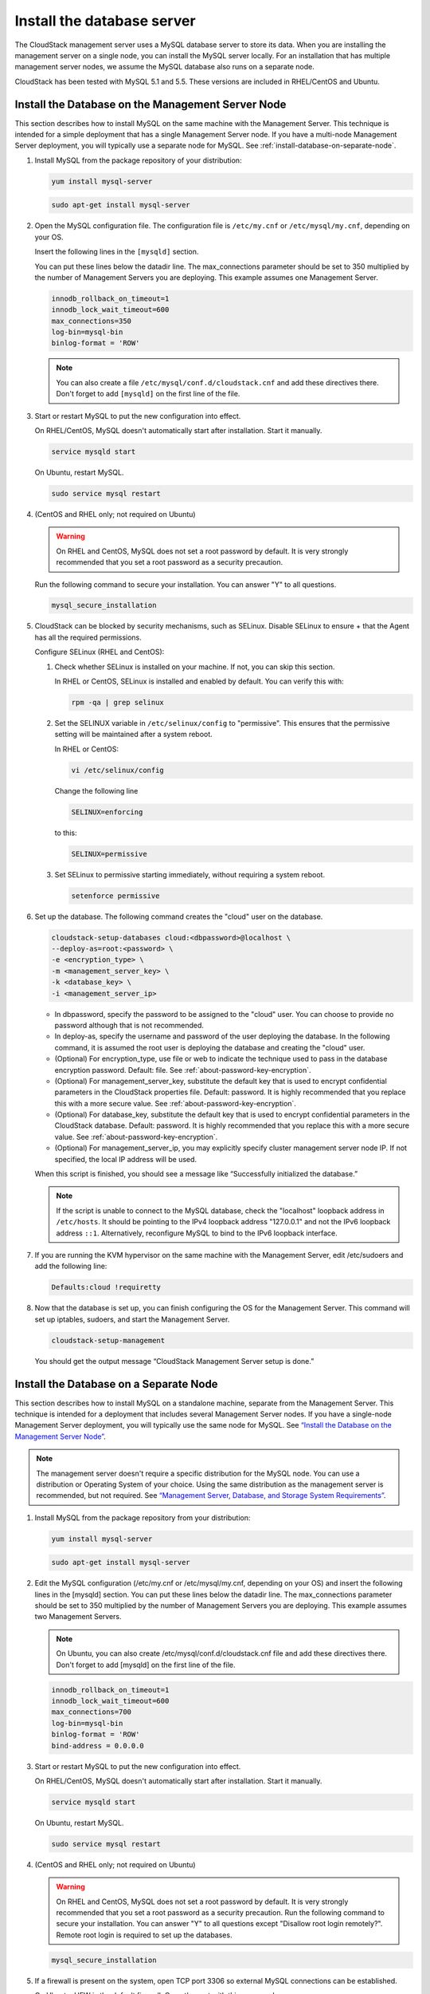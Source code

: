 .. Licensed to the Apache Software Foundation (ASF) under one
   or more contributor license agreements.  See the NOTICE file
   distributed with this work for additional information#
   regarding copyright ownership.  The ASF licenses this file
   to you under the Apache License, Version 2.0 (the
   "License"); you may not use this file except in compliance
   with the License.  You may obtain a copy of the License at
   http://www.apache.org/licenses/LICENSE-2.0
   Unless required by applicable law or agreed to in writing,
   software distributed under the License is distributed on an
   "AS IS" BASIS, WITHOUT WARRANTIES OR CONDITIONS OF ANY
   KIND, either express or implied.  See the License for the
   specific language governing permissions and limitations
   under the License.

Install the database server
---------------------------

The CloudStack management server uses a MySQL database server to store
its data. When you are installing the management server on a single
node, you can install the MySQL server locally. For an installation that
has multiple management server nodes, we assume the MySQL database also
runs on a separate node.

CloudStack has been tested with MySQL 5.1 and 5.5. These versions are
included in RHEL/CentOS and Ubuntu.


Install the Database on the Management Server Node
^^^^^^^^^^^^^^^^^^^^^^^^^^^^^^^^^^^^^^^^^^^^^^^^^^

This section describes how to install MySQL on the same machine with the
Management Server. This technique is intended for a simple deployment
that has a single Management Server node. If you have a multi-node
Management Server deployment, you will typically use a separate node for
MySQL. See :ref:`install-database-on-separate-node`.

#. Install MySQL from the package repository of your distribution:

   .. sourcecode:: bash

      yum install mysql-server

   .. sourcecode:: bash

      sudo apt-get install mysql-server

#. Open the MySQL configuration file. The configuration file is
   ``/etc/my.cnf`` or ``/etc/mysql/my.cnf``, depending on your OS.

   Insert the following lines in the ``[mysqld]`` section.

   You can put these lines below the datadir line. The max\_connections
   parameter should be set to 350 multiplied by the number of Management
   Servers you are deploying. This example assumes one Management
   Server.

   .. sourcecode:: bash

      innodb_rollback_on_timeout=1
      innodb_lock_wait_timeout=600
      max_connections=350
      log-bin=mysql-bin
      binlog-format = 'ROW'

   .. note:: 
      You can also create a file ``/etc/mysql/conf.d/cloudstack.cnf`` 
      and add these directives there. Don't forget to add ``[mysqld]`` on the 
      first line of the file.



#. Start or restart MySQL to put the new configuration into effect.

   On RHEL/CentOS, MySQL doesn't automatically start after installation.
   Start it manually.

   .. sourcecode:: bash

      service mysqld start

   On Ubuntu, restart MySQL.

   .. sourcecode:: bash

      sudo service mysql restart

#. (CentOS and RHEL only; not required on Ubuntu)

   .. warning::
      On RHEL and CentOS, MySQL does not set a root password by default. It is 
      very strongly recommended that you set a root password as a security 
      precaution.

   Run the following command to secure your installation. You can answer "Y" 
   to all questions.

   .. sourcecode:: bash

      mysql_secure_installation

#. CloudStack can be blocked by security mechanisms, such as SELinux.
   Disable SELinux to ensure + that the Agent has all the required
   permissions.

   Configure SELinux (RHEL and CentOS):

   #. Check whether SELinux is installed on your machine. If not, you
      can skip this section.

      In RHEL or CentOS, SELinux is installed and enabled by default.
      You can verify this with:

      .. sourcecode:: bash

         rpm -qa | grep selinux

   #. Set the SELINUX variable in ``/etc/selinux/config`` to
      "permissive". This ensures that the permissive setting will be
      maintained after a system reboot.

      In RHEL or CentOS:

      .. sourcecode:: bash

         vi /etc/selinux/config

      Change the following line

      .. sourcecode:: bash

         SELINUX=enforcing

      to this:

      .. sourcecode:: bash

         SELINUX=permissive

   #. Set SELinux to permissive starting immediately, without requiring
      a system reboot.

      .. sourcecode:: bash

         setenforce permissive

#. Set up the database. The following command creates the "cloud" user
   on the database.

   .. sourcecode:: bash

      cloudstack-setup-databases cloud:<dbpassword>@localhost \
      --deploy-as=root:<password> \
      -e <encryption_type> \
      -m <management_server_key> \
      -k <database_key> \
      -i <management_server_ip>

   -  In dbpassword, specify the password to be assigned to the "cloud"
      user. You can choose to provide no password although that is not
      recommended.

   -  In deploy-as, specify the username and password of the user
      deploying the database. In the following command, it is assumed
      the root user is deploying the database and creating the "cloud"
      user.

   -  (Optional) For encryption\_type, use file or web to indicate the
      technique used to pass in the database encryption password.
      Default: file. See :ref:`about-password-key-encryption`.

   -  (Optional) For management\_server\_key, substitute the default key
      that is used to encrypt confidential parameters in the CloudStack
      properties file. Default: password. It is highly recommended that
      you replace this with a more secure value. See 
      :ref:`about-password-key-encryption`.

   -  (Optional) For database\_key, substitute the default key that is
      used to encrypt confidential parameters in the CloudStack
      database. Default: password. It is highly recommended that you
      replace this with a more secure value. See 
      :ref:`about-password-key-encryption`.

   -  (Optional) For management\_server\_ip, you may explicitly specify
      cluster management server node IP. If not specified, the local IP
      address will be used.


   When this script is finished, you should see a message like
   “Successfully initialized the database.”

   .. note::
      If the script is unable to connect to the MySQL database, check the 
      "localhost" loopback address in ``/etc/hosts``. It should be pointing to 
      the IPv4 loopback address "127.0.0.1" and not the IPv6 loopback address 
      ``::1``. Alternatively, reconfigure MySQL to bind to the IPv6 loopback 
      interface.

#. If you are running the KVM hypervisor on the same machine with the
   Management Server, edit /etc/sudoers and add the following line:

   .. sourcecode:: bash

      Defaults:cloud !requiretty

#. Now that the database is set up, you can finish configuring the OS
   for the Management Server. This command will set up iptables,
   sudoers, and start the Management Server.

   .. sourcecode:: bash

      cloudstack-setup-management

   You should get the output message “CloudStack Management Server setup is
   done.”


.. _install-database-on-separate-node:

Install the Database on a Separate Node
^^^^^^^^^^^^^^^^^^^^^^^^^^^^^^^^^^^^^^^

This section describes how to install MySQL on a standalone machine,
separate from the Management Server. This technique is intended for a
deployment that includes several Management Server nodes. If you have a
single-node Management Server deployment, you will typically use the
same node for MySQL. See `“Install the Database on the Management Server Node” 
<#install-the-database-on-the-management-server-node>`_.

.. note:: 
   The management server doesn't require a specific distribution for the MySQL 
   node. You can use a distribution or Operating System of your choice. Using 
   the same distribution as the management server is recommended, but not 
   required. See `“Management Server, Database, and Storage System Requirements” 
   <#management-server-database-and-storage-system-requirements>`_.

#. Install MySQL from the package repository from your distribution:

   .. sourcecode:: bash

      yum install mysql-server

   .. sourcecode:: bash

      sudo apt-get install mysql-server

#. Edit the MySQL configuration (/etc/my.cnf or /etc/mysql/my.cnf,
   depending on your OS) and insert the following lines in the [mysqld]
   section. You can put these lines below the datadir line. The
   max\_connections parameter should be set to 350 multiplied by the
   number of Management Servers you are deploying. This example assumes
   two Management Servers.

   .. note::
      On Ubuntu, you can also create /etc/mysql/conf.d/cloudstack.cnf file and 
      add these directives there. Don't forget to add [mysqld] on the first 
      line of the file.

   .. sourcecode:: bash

      innodb_rollback_on_timeout=1
      innodb_lock_wait_timeout=600
      max_connections=700
      log-bin=mysql-bin
      binlog-format = 'ROW'
      bind-address = 0.0.0.0

#. Start or restart MySQL to put the new configuration into effect.

   On RHEL/CentOS, MySQL doesn't automatically start after installation.
   Start it manually.

   .. sourcecode:: bash

      service mysqld start

   On Ubuntu, restart MySQL.

   .. sourcecode:: bash

      sudo service mysql restart

#. (CentOS and RHEL only; not required on Ubuntu)

   .. warning::
      On RHEL and CentOS, MySQL does not set a root password by default. It is 
      very strongly recommended that you set a root password as a security 
      precaution. Run the following command to secure your installation. You 
      can answer "Y" to all questions except "Disallow root login remotely?". 
      Remote root login is required to set up the databases.

   .. sourcecode:: bash

      mysql_secure_installation

#. If a firewall is present on the system, open TCP port 3306 so
   external MySQL connections can be established.

   On Ubuntu, UFW is the default firewall. Open the port with this
   command:

   .. sourcecode:: bash

      ufw allow mysql

   On RHEL/CentOS:

   #. Edit the /etc/sysconfig/iptables file and add the following line
      at the beginning of the INPUT chain.

      .. sourcecode:: bash

         -A INPUT -p tcp --dport 3306 -j ACCEPT

   #. Now reload the iptables rules.

      .. sourcecode:: bash

         service iptables restart

#. Return to the root shell on your first Management Server.

#. Set up the database. The following command creates the cloud user on
   the database.

   -  In dbpassword, specify the password to be assigned to the cloud
      user. You can choose to provide no password.

   -  In deploy-as, specify the username and password of the user
      deploying the database. In the following command, it is assumed
      the root user is deploying the database and creating the cloud
      user.

   -  (Optional) For encryption\_type, use file or web to indicate the
      technique used to pass in the database encryption password.
      Default: file. See :ref:`about-password-key-encryption`.

   -  (Optional) For management\_server\_key, substitute the default key
      that is used to encrypt confidential parameters in the CloudStack
      properties file. Default: password. It is highly recommended that
      you replace this with a more secure value. See About Password and
      Key Encryption.

   -  (Optional) For database\_key, substitute the default key that is
      used to encrypt confidential parameters in the CloudStack
      database. Default: password. It is highly recommended that you
      replace this with a more secure value. See 
      :ref:`about-password-key-encryption`.

   -  (Optional) For management\_server\_ip, you may explicitly specify
      cluster management server node IP. If not specified, the local IP
      address will be used.

   .. sourcecode:: bash

      cloudstack-setup-databases cloud:<dbpassword>@<ip address mysql server> \
      --deploy-as=root:<password> \
      -e <encryption_type> \
      -m <management_server_key> \
      -k <database_key> \
      -i <management_server_ip>

   When this script is finished, you should see a message like 
   “Successfully initialized the database.”

#. Now that the database is set up, you can finish configuring the OS
   for the Management Server. This command will set up iptables,
   sudoers, and start the Management Server.

   .. sourcecode:: bash

      cloudstack-setup-management

   You should get the output message “CloudStack Management Server setup is
   done.”

